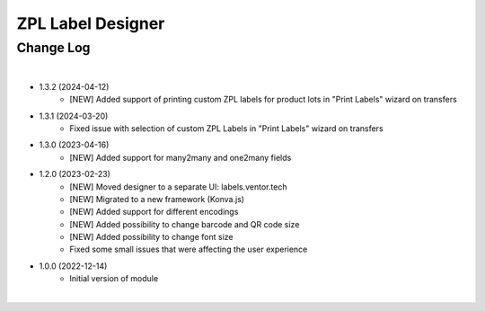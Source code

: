 ZPL Label Designer
========================


Change Log
##########

|

* 1.3.2 (2024-04-12)
    - [NEW] Added support of printing custom ZPL labels for product lots in "Print Labels" wizard on transfers

* 1.3.1 (2024-03-20)
    - Fixed issue with selection of custom ZPL Labels in "Print Labels" wizard on transfers

* 1.3.0 (2023-04-16)
    - [NEW] Added support for many2many and one2many fields

* 1.2.0 (2023-02-23)
    - [NEW] Moved designer to a separate UI: labels.ventor.tech
    - [NEW] Migrated to a new framework (Konva.js)
    - [NEW] Added support for different encodings
    - [NEW] Added possibility to change barcode and QR code size
    - [NEW] Added possibility to change font size
    - Fixed some small issues that were affecting the user experience

* 1.0.0 (2022-12-14)
    - Initial version of module

|
